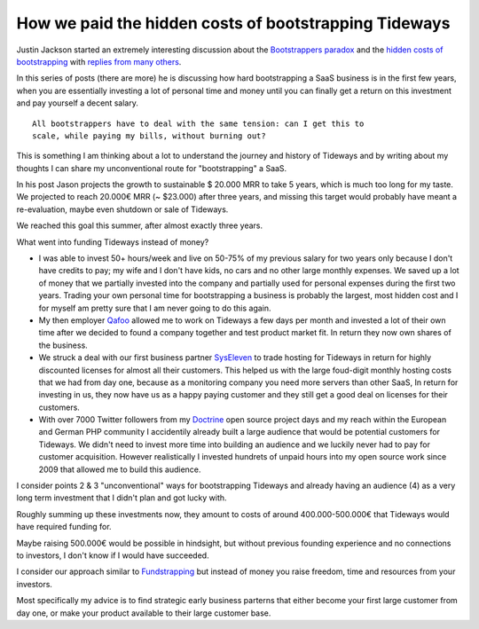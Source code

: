 How we paid the hidden costs of bootstrapping Tideways
======================================================

Justin Jackson started an extremely interesting discussion about the
`Bootstrappers paradox <https://justinjackson.ca/bootstrap-reality/>`_ and the
`hidden costs of bootstrapping <https://justinjackson.ca/cost/>`_ with `replies
from many others
<https://saas.transistor.fm/episodes/your-revenue-forecast-is-wrong>`_. 

In this series of posts (there are more) he is discussing how hard
bootstrapping a SaaS business is in the first few years, when you are
essentially investing a lot of personal time and money until you can finally
get a return on this investment and pay yourself a decent salary.

::

    All bootstrappers have to deal with the same tension: can I get this to
    scale, while paying my bills, without burning out?

This is something I am thinking about a lot to understand the journey and
history of Tideways and by writing about my thoughts I can share my
unconventional route for "bootstrapping" a SaaS.

In his post Jason projects the growth to sustainable $ 20.000 MRR to take 5
years, which is much too long for my taste. We projected to reach 20.000€ MRR
(~ $23.000) after three years, and missing this target would probably have
meant a re-evaluation, maybe even shutdown or sale of Tideways.

We reached this goal this summer, after almost exactly three years.

What went into funding Tideways instead of money?

- I was able to invest 50+ hours/week and live on 50-75% of my previous salary
  for two years only because I don't have credits to pay; my wife and I don't
  have kids, no cars and no other large monthly expenses. We saved up a lot of
  money that we partially invested into the company and partially used for
  personal expenses during the first two years. Trading your own personal time
  for bootstrapping a business is probably the largest, most hidden cost and
  I for myself am pretty sure that I am never going to do this again.

- My then employer `Qafoo <https://qafoo.com>`_ allowed me to work on Tideways
  a few days per month and invested a lot of their own time after we decided to
  found a company together and test product market fit. In return they now
  own shares of the business.

- We struck a deal with our first business partner `SysEleven
  <https://syseleven.de>`_ to trade hosting for Tideways in return for highly
  discounted licenses for almost all their customers. This helped us with the
  large foud-digit monthly hosting costs that we had from day one, because as a
  monitoring company you need more servers than other SaaS, In return for
  investing in us, they now have us as a happy paying customer and they still
  get a good deal on licenses for their customers.

- With over 7000 Twitter followers from my `Doctrine
  <https://www.doctrine-project.org>`_ open source project days and my reach
  within the European and German PHP community I accidentily already built a
  large audience that would be potential customers for Tideways. We didn't need
  to invest more time into building an audience and we luckily never had to pay
  for customer acquisition. However realistically I invested hundrets of unpaid
  hours into my open source work since 2009 that allowed me to build this
  audience.

I consider points 2 & 3 "unconventional" ways for bootstrapping Tideways and
already having an audience (4) as a very long term investment that I didn't
plan and got lucky with.

Roughly summing up these investments now, they amount to costs of around
400.000-500.000€ that Tideways would have required funding for. 

Maybe raising 500.000€ would be possible in hindsight, but without previous
founding experience and no connections to investors, I don't know if I would
have succeeded.

I consider our approach similar to `Fundstrapping
<https://rsvp.customer.io/bootstrapping-vs-vc-funded-youre-asking-the-wrong-question-926167386374>`_
but instead of money you raise freedom, time and resources from your investors.

Most specifically my advice is to find strategic early business parterns that
either become your first large customer from day one, or make your product
available to their large customer base. 

.. author:: default
.. categories:: none
.. tags:: none
.. comments::
